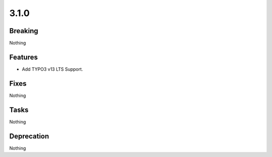 3.1.0
=====

Breaking
--------

Nothing

Features
--------

* Add TYPO3 v13 LTS Support.

Fixes
-----

Nothing

Tasks
-----

Nothing

Deprecation
-----------

Nothing

